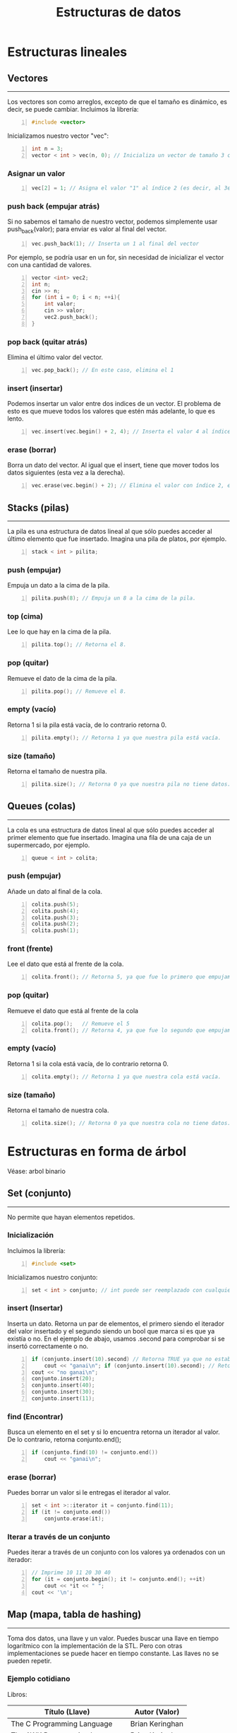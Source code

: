 #+TITLE: Estructuras de datos
#+HUGO_BASE_DIR: /home/ele/cpp/yocmas-hugo/
#+HUGO_SECTION: ./clases
#+OPTIONS: toc:3
* Estructuras lineales
** Vectores
------
Los vectores son como arreglos, excepto de que el tamaño es dinámico, es decir, se puede cambiar.
Incluimos la librería:
#+BEGIN_SRC cpp -n
#include <vector>
#+END_SRC
Inicializamos nuestro vector "vec":
#+BEGIN_SRC cpp +n
int n = 3;
vector < int > vec(n, 0); // Inicializa un vector de tamaño 3 con todos sus valores = 0. Tanto el tamaño como valor son opcionales.
#+END_SRC
*** Asignar un valor
#+BEGIN_SRC cpp +n
vec[2] = 1; // Asigna el valor "1" al índice 2 (es decir, al 3er valor del vector)
#+END_SRC
*** push back (empujar atrás)
Si no sabemos el tamaño de nuestro vector, podemos simplemente usar push_back(valor); para enviar es valor al final del vector.
#+BEGIN_SRC cpp +n
vec.push_back(1); // Inserta un 1 al final del vector
#+END_SRC
Por ejemplo, se podría usar en un for, sin necesidad de inicializar el vector con una cantidad de valores.
#+BEGIN_SRC cpp +n
vector <int> vec2;
int n;
cin >> n;
for (int i = 0; i < n; ++i){
    int valor;
    cin >> valor;
    vec2.push_back();
}
#+END_SRC
*** pop back (quitar atrás)
Elimina el último valor del vector.
#+BEGIN_SRC cpp +n
vec.pop_back(); // En este caso, elimina el 1
#+END_SRC
*** insert (insertar)
Podemos insertar un valor entre dos indices de un vector. El problema de esto es que mueve todos los valores que estén más adelante, lo que es lento.
#+BEGIN_SRC cpp +n
vec.insert(vec.begin() + 2, 4); // Inserta el valor 4 al índice 2
#+END_SRC
*** erase (borrar)
Borra un dato del vector. Al igual que el insert, tiene que mover todos los datos siguientes (esta vez a la derecha).
#+BEGIN_SRC cpp +n
vec.erase(vec.begin() + 2); // Elimina el valor con índice 2, en nuestro caso, el 4 que insertamos antes.
#+END_SRC
** Stacks (pilas)
-----
La pila es una estructura de datos lineal al que sólo puedes acceder al último elemento que fue insertado. Imagina una pila de platos, por ejemplo.
#+BEGIN_SRC cpp -n
stack < int > pilita;
#+END_SRC
*** push (empujar)
Empuja un dato a la cima de la pila.
#+BEGIN_SRC cpp +n
pilita.push(8); // Empuja un 8 a la cima de la pila.
#+END_SRC
*** top (cima)
Lee lo que hay en la cima de la pila.
#+BEGIN_SRC cpp +n
pilita.top(); // Retorna el 8.
#+END_SRC
*** pop (quitar)
Remueve el dato de la cima de la pila.
#+BEGIN_SRC cpp +n
pilita.pop(); // Remueve el 8.
#+END_SRC
*** empty (vacío)
Retorna 1 si la pila está vacía, de lo contrario retorna 0.
#+BEGIN_SRC cpp +n
pilita.empty(); // Retorna 1 ya que nuestra pila está vacía.
#+END_SRC
*** size (tamaño)
Retorna el tamaño de nuestra pila.
#+BEGIN_SRC cpp +n
pilita.size(); // Retorna 0 ya que nuestra pila no tiene datos.
#+END_SRC
** Queues (colas)
-----
La cola es una estructura de datos lineal al que sólo puedes acceder al primer elemento que fue insertado. Imagina una fila de una caja de un supermercado, por ejemplo.
#+BEGIN_SRC cpp -n
queue < int > colita;
#+END_SRC
*** push (empujar)
Añade un dato al final de la cola.
#+BEGIN_SRC cpp +n
colita.push(5);
colita.push(4);
colita.push(3);
colita.push(2);
colita.push(1);
#+END_SRC
*** front (frente)
Lee el dato que está al frente de la cola.
#+BEGIN_SRC cpp +n
colita.front(); // Retorna 5, ya que fue lo primero que empujamos a la cola.
#+END_SRC
*** pop (quitar)
Remueve el dato que está al frente de la cola
#+BEGIN_SRC cpp +n
colita.pop();   // Remueve el 5
colita.front(); // Retorna 4, ya que fue lo segundo que empujamos a la cola (y que ahora está primero).
#+END_SRC
*** empty (vacío)
Retorna 1 si la cola está vacía, de lo contrario retorna 0.
#+BEGIN_SRC cpp +n
colita.empty(); // Retorna 1 ya que nuestra cola está vacía.
#+END_SRC
*** size (tamaño)
Retorna el tamaño de nuestra cola.
#+BEGIN_SRC cpp +n
colita.size(); // Retorna 0 ya que nuestra cola no tiene datos.
#+END_SRC
* Estructuras en forma de árbol
Véase: arbol binario
** Set (conjunto)
-----
No permite que hayan elementos repetidos.
*** Inicialización
Incluimos la librería:
#+BEGIN_SRC cpp -n
#include <set>
#+END_SRC
Inicializamos nuestro conjunto:
#+BEGIN_SRC cpp +n
set < int > conjunto; // int puede ser reemplazado con cualquier otro tipo de dato
#+END_SRC
*** insert (Insertar)
Inserta un dato. Retorna un par de elementos, el primero siendo el iterador del valor insertado y el segundo siendo un bool que marca si es que ya existía o no. En el ejemplo de abajo, usamos .second para comprobar si se insertó correctamente o no.
#+BEGIN_SRC cpp +n
if (conjunto.insert(10).second) // Retorna TRUE ya que no estaba anteriormente
    cout << "ganai\n"; if (conjunto.insert(10).second); // Retorna FALSE ya que ya había un 10.
cout << "no ganai\n";
conjunto.insert(20);
conjunto.insert(40);
conjunto.insert(30);
conjunto.insert(11);
#+END_SRC
*** find (Encontrar)
Busca un elemento en el set y si lo encuentra retorna un iterador al valor. De lo contrario, retorna conjunto.end();
#+BEGIN_SRC cpp +n
if (conjunto.find(10) != conjunto.end())
    cout << "ganai\n";
#+END_SRC
*** erase (borrar)
Puedes borrar un valor si le entregas el iterador al valor.
#+BEGIN_SRC cpp +n
set < int >::iterator it = conjunto.find(11);
if (it != conjunto.end())
    conjunto.erase(it);
#+END_SRC
*** Iterar a través de un conjunto
Puedes iterar a través de un conjunto con los valores ya ordenados con un iterador:
#+BEGIN_SRC cpp +n
// Imprime 10 11 20 30 40
for (it = conjunto.begin(); it != conjunto.end(); ++it)
    cout << *it << " ";
cout << '\n';
#+END_SRC
** Map (mapa, tabla de hashing)
-----
Toma dos datos, una llave y un valor. Puedes buscar una llave en tiempo logarítmico con la implementación de la STL. Pero con otras implementaciones se puede hacer en tiempo constante. Las llaves no se pueden repetir.
*** Ejemplo cotidiano
Libros:
| Título (Llave)               | Autor (Valor)   |
|------------------------------+-----------------|
| The C Programming Language   | Brian Keringhan |
| The AWK Programming Language | Brian Keringhan |
| 1984                         | George Orwell   |

Curso:
| Apellido | Cantidad de alumnos con el apellido |
|----------+-------------------------------------|
| Gonzalez |                                   3 |
| Perez    |                                   2 |

*** Inicializar
Incluimos la librería de map:
#+BEGIN_SRC cpp -n
#include <map>
#+END_SRC
Inicializamos el mapa curso:
#+BEGIN_SRC cpp +n
map<string, int> curso;
#+END_SRC
*** Insert (insertar)
Forma 1:
#+BEGIN_SRC cpp +n
curso["perez"] = 1;
#+END_SRC
Forma 2:
#+BEGIN_SRC cpp +n
curso.insert(pair<string, int>("gonzalez, 3"));
#+END_SRC
*** Operar con los valores
Se puede operar con el valor tomando la llave.
Ejemplo 1:
#+BEGIN_SRC cpp +n
++curso.["perez"]; // Incrementar el valor de la llave perez, por ejemplo.
#+END_SRC
Ejemplo 2:
#+BEGIN_SRC cpp +n
cout << curso.["perez"] << endl; // El output será 2.
#+END_SRC
Cuidado con operar con valores no existentes, pues los inicializará de una forma inesperada.
*** Find (encontrar)
Retorna un iterador, si no lo encuentra, apunta a map.end()
Asignamos el iterador it a gonzalez, y luego lo usamos:
#+BEGIN_SRC cpp +n
map<string, int>::iterator it;
it = curso.find("gonzalez");

if (it != curso.end()){
cout << "Hay " << it->second << " " << it->first << " en el curso:\n";
cout << "Llave: " << it->first << " Valor: " << it->second << '\n';
}
#+END_SRC
Podemos incluso operar usando los iteradores:
#+BEGIN_SRC cpp +n
it->++second;
#+END_SRC
*** Erase (borrar)
Forma 1:
#+BEGIN_SRC cpp +n
it = curso.find("perez");
curso.erase(it);
#+END_SRC
Forma 2:
#+BEGIN_SRC cpp +n
curso.erase("gonzalez");
#+END_SRC
*** Recorrer los valores de un vector
Es exactamente igual que en un conjunto:
#+BEGIN_SRC cpp +n
for (it = curso.begin(); it != curso.end(); ++it){
    cout << "Llave: " << it->first << " Valor: " << it->second << '\n';
}
#+END_SRC

*** Dudas que no dejan dormir
**** ¿Qué pasa si modifico una llave?
No se puede, tu código no compilará pues es ilegal hacerlo 👮🚓🚨
**** ¿Puedo buscar con el second?
No, en ese caso recomendamos otra estructura, o tener dos maps 👀
**** ¿Puedo tener un map dentro de un map?
Si, pero es de psicópata buscar dentro de ese map.
